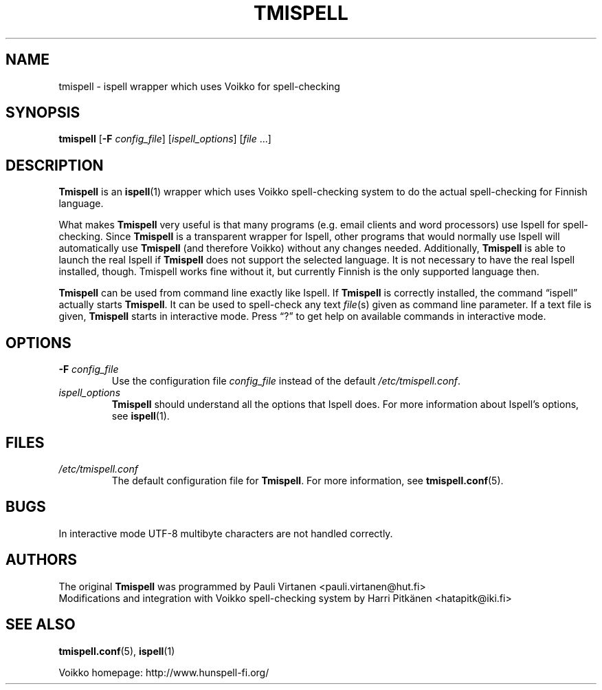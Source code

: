 .TH "TMISPELL" "1" "2006-07-30"
.SH NAME
tmispell \- ispell wrapper which uses Voikko for spell-checking
.SH SYNOPSIS
.B tmispell
.RB [ -F
.IR config_file ]
.RI [ ispell_options ]
.RI [ file " ...]"
.SH DESCRIPTION
.B Tmispell
is an
.BR ispell (1)
wrapper which uses Voikko spell-checking system to do the actual
spell-checking for Finnish language.
.PP
What makes
.B Tmispell
very useful is that many programs (e.g. email clients and word
processors) use Ispell for spell-checking. Since
.B Tmispell
is a transparent wrapper for Ispell, other programs that would normally
use Ispell will automatically use
.B Tmispell
(and therefore Voikko) without any changes needed. Additionally,
.B Tmispell
is able to launch the real Ispell if
.B Tmispell
does not support the selected language. It is not necessary to have the
real Ispell installed, though. Tmispell works fine without it, but
currently Finnish is the only supported language then.
.PP
.B Tmispell
can be used from command line exactly like Ispell. If
.B Tmispell
is correctly installed, the command
.nh
\(lqispell\(rq
.hy
actually starts
.BR Tmispell .
It can be used to spell-check any text
.IR file (s)
given as command line parameter. If a text file is given,
.B Tmispell
starts in interactive mode. Press \(lq?\(rq to get help on available
commands in interactive mode.
.SH OPTIONS
.TP
.BI -F " config_file"
Use the configuration file
.I config_file
instead of the default
.nh
.IR /etc/tmispell.conf .
.hy
.TP
.I ispell_options
.B Tmispell
should understand all the options that Ispell does. For more
information about Ispell's options, see
.nh
.BR ispell (1).
.hy
.SH FILES
.TP
.I /etc/tmispell.conf
The default configuration file for
.BR Tmispell .
For more information, see
.nh
.BR tmispell.conf (5).
.hy
.SH BUGS
In interactive mode UTF-8 multibyte characters are not handled
correctly.
.SH AUTHORS
The original
.B Tmispell
was programmed by
.nh
Pauli Virtanen <pauli.virtanen@hut.fi>
.hy
.br
Modifications and integration with Voikko spell-checking system by
.nh
Harri Pitk\(:anen <hatapitk@iki.fi>
.SH "SEE ALSO"
.BR tmispell.conf (5),
.BR ispell (1)
.PP
Voikko homepage: http://www.hunspell-fi.org/
.hy
\" vim: tw=72
